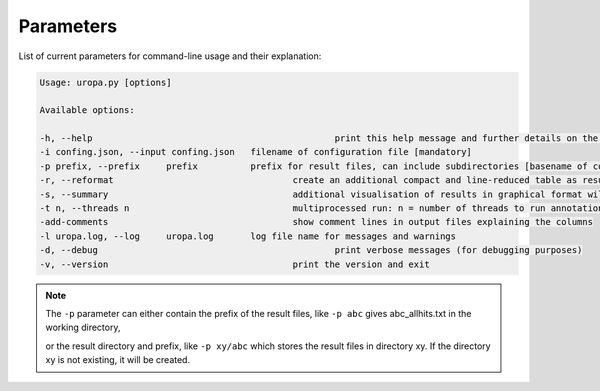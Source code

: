 Parameters
==========
List of current parameters for command-line usage and their explanation:

.. code:: bash

	Usage: uropa.py [options]

	Available options:

	-h, --help						print this help message and further details on the configuration file
	-i confing.json, --input confing.json	filename of configuration file [mandatory]
	-p prefix, --prefix	prefix		prefix for result files, can include subdirectories [basename of config]
	-r, --reformat					create an additional compact and line-reduced table as result file
	-s, --summary					additional visualisation of results in graphical format will be created
	-t n, --threads n				multiprocessed run: n = number of threads to run annotation process
	-add-comments					show comment lines in output files explaining the columns
	-l uropa.log, --log	uropa.log	log file name for messages and warnings
	-d, --debug						print verbose messages (for debugging purposes)
	-v, --version					print the version and exit

		
.. note::
	The ``-p`` parameter can either contain the prefix of the result files, like ``-p abc`` gives abc_allhits.txt in the working directory,
	
	or the result directory and prefix, like ``-p xy/abc`` which stores the result files in directory xy. If the directory xy is not existing, it will be created.